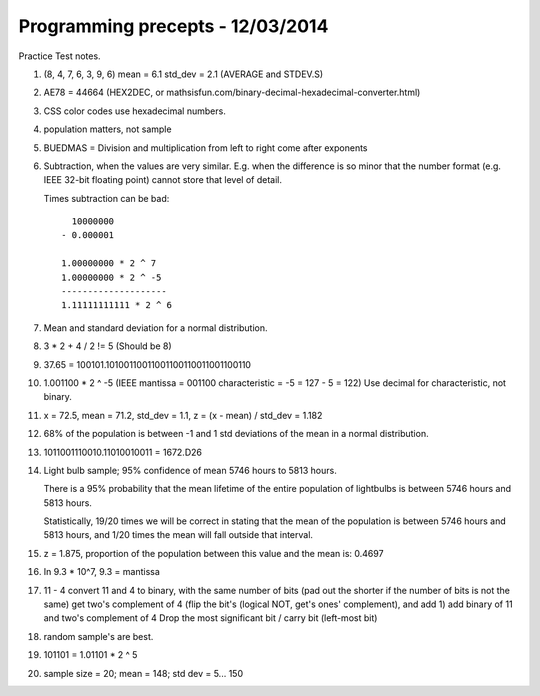 Programming precepts - 12/03/2014
=================================

Practice Test notes.

1. (8, 4, 7, 6, 3, 9, 6) mean = 6.1 std_dev = 2.1 (AVERAGE and STDEV.S)
2. AE78 = 44664 (HEX2DEC, or
   mathsisfun.com/binary-decimal-hexadecimal-converter.html)
3. CSS color codes use hexadecimal numbers.
4. population matters, not sample
5. BUEDMAS = Division and multiplication from left to right come after exponents
6. Subtraction, when the values are very similar. E.g. when the difference is so
   minor that the number format (e.g. IEEE 32-bit floating point) cannot store
   that level of detail.


   Times subtraction can be bad::

       10000000
     - 0.000001

     1.00000000 * 2 ^ 7
     1.00000000 * 2 ^ -5
     --------------------
     1.11111111111 * 2 ^ 6

7. Mean and standard deviation for a normal distribution.
8. 3 * 2 + 4 / 2 != 5 (Should be 8)
9. 37.65 = 100101.10100110011001100110011001100110
10. 1.001100 * 2 ^ -5 (IEEE mantissa = 001100 characteristic = -5 = 127 - 5 = 122)
    Use decimal for characteristic, not binary.
11. x = 72.5, mean = 71.2, std_dev = 1.1, z = (x - mean) / std_dev = 1.182
12. 68% of the population is between -1 and 1 std deviations of the mean in a
    normal distribution.
13. 1011001110010.11010010011 = 1672.D26
14. Light bulb sample; 95% confidence of mean 5746 hours to 5813 hours.

    There is a 95% probability that the mean lifetime of the entire population
    of lightbulbs is between 5746 hours and 5813 hours.

    Statistically, 19/20 times we will be correct in stating that the mean of
    the population is between 5746 hours and 5813 hours, and 1/20 times the mean
    will fall outside that interval.
15. z = 1.875, proportion of the population between this value and the mean is:
    0.4697
16. In 9.3 * 10^7, 9.3 = mantissa
17. 11 - 4
    convert 11 and 4 to binary, with the same number of bits (pad out the
    shorter if the number of bits is not the same)
    get two's complement of 4 (flip the bit's (logical NOT, get's ones'
    complement), and add 1)
    add binary of 11 and two's complement of 4
    Drop the most significant bit / carry bit (left-most bit)
18. random sample's are best.
19. 101101 = 1.01101 * 2 ^ 5
20. sample size = 20; mean = 148; std dev = 5...
    150
